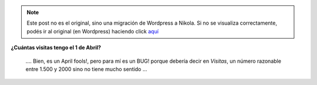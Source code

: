 .. link:
.. description:
.. tags: blog
.. date: 2011/04/01 21:40:47
.. title: Wordpress.com FAIL!
.. slug: wordpress-com-fail


.. note::

   Este post no es el original, sino una migración de Wordpress a
   Nikola. Si no se visualiza correctamente, podés ir al original (en
   Wordpress) haciendo click aquí_

.. _aquí: http://humitos.wordpress.com/2011/04/01/wordpress-com-fail/


|image0|\ **¿Cuántas visitas tengo el 1 de Abril?**

 

    .... Bien, es un April fools!, pero para mí es un BUG! porque
    debería decir en *Visitas*, un número razonable entre 1.500 y 2000
    sino no tiene mucho sentido ...

.. |image0| image:: http://humitos.files.wordpress.com/2011/04/wordpress-fail.jpeg
   :target: http://humitos.files.wordpress.com/2011/04/wordpress-fail.jpeg
